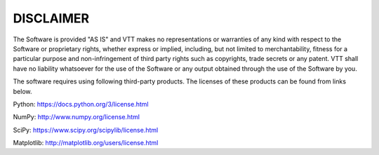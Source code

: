 ##########
DISCLAIMER
##########

The Software is provided "AS IS" and VTT makes no representations or
warranties of any kind with respect to the Software or proprietary
rights, whether express or implied, including, but not limited to
merchantability, fitness for a particular purpose and non-infringement
of third party rights such as copyrights, trade secrets or any patent.
VTT shall have no liability whatsoever for the use of the Software or any
output obtained through the use of the Software by you.

The software requires using following third-party products. The licenses of these products can be found from links below.

Python:
https://docs.python.org/3/license.html


NumPy:
http://www.numpy.org/license.html


SciPy:
https://www.scipy.org/scipylib/license.html


Matplotlib:
http://matplotlib.org/users/license.html

